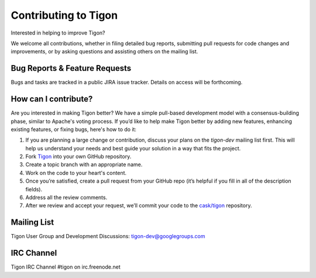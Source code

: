 .. :author: Cask Data, Inc.
   :description: Index document
   :copyright: Copyright © 2014 Cask Data, Inc.

============================================
Contributing to Tigon
============================================

Interested in helping to improve Tigon? 

We welcome all contributions, whether in filing detailed
bug reports, submitting pull requests for code changes and improvements, or by asking questions and
assisting others on the mailing list.

Bug Reports & Feature Requests
------------------------------

Bugs and tasks are tracked in a public JIRA issue tracker. Details on access will be forthcoming.

How can I contribute?
---------------------
Are you interested in making Tigon better? We have a simple pull-based development model
with a consensus-building phase, similar to Apache's voting process. If you’d like to help
make Tigon better by adding new features, enhancing existing features, or fixing bugs,
here's how to do it:

1. If you are planning a large change or contribution, discuss your plans on the `tigon-dev`
   mailing list first.  This will help us understand your needs and best guide your solution in a
   way that fits the project.
#. Fork `Tigon <https://github.com/caskco/tigon>`__ into your own GitHub repository.
#. Create a topic branch with an appropriate name.
#. Work on the code to your heart's content.
#. Once you’re satisfied, create a pull request from your GitHub repo (it’s helpful if you fill in
   all of the description fields).
#. Address all the review comments.
#. After we review and accept your request, we’ll commit your code to the 
   `cask/tigon <https://github.com/caskco/tigon>`__ repository.
   
Mailing List
------------

Tigon User Group and Development Discussions: 
`tigon-dev@googlegroups.com <https://groups.google.com/d/forum/tigon-dev>`__

IRC Channel
-----------
Tigon IRC Channel #tigon on irc.freenode.net
